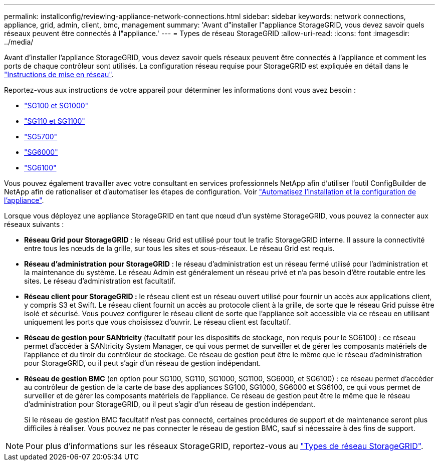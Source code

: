 ---
permalink: installconfig/reviewing-appliance-network-connections.html 
sidebar: sidebar 
keywords: network connections, appliance, grid, admin, client, bmc, management 
summary: 'Avant d"installer l"appliance StorageGRID, vous devez savoir quels réseaux peuvent être connectés à l"appliance.' 
---
= Types de réseau StorageGRID
:allow-uri-read: 
:icons: font
:imagesdir: ../media/


[role="lead"]
Avant d'installer l'appliance StorageGRID, vous devez savoir quels réseaux peuvent être connectés à l'appliance et comment les ports de chaque contrôleur sont utilisés. La configuration réseau requise pour StorageGRID est expliquée en détail dans le https://docs.netapp.com/us-en/storagegrid-118/network/index.html["Instructions de mise en réseau"^].

Reportez-vous aux instructions de votre appareil pour déterminer les informations dont vous avez besoin :

* link:gathering-installation-information-sg100-and-sg1000.html["SG100 et SG1000"]
* link:gathering-installation-information-sg110-and-sg1100.html["SG110 et SG1100"]
* link:gathering-installation-information-sg5700.html["SG5700"]
* link:gathering-installation-information-sg6000.html["SG6000"]
* link:gathering-installation-information-sg6100.html["SG6100"]


Vous pouvez également travailler avec votre consultant en services professionnels NetApp afin d'utiliser l'outil ConfigBuilder de NetApp afin de rationaliser et d'automatiser les étapes de configuration. Voir link:automating-appliance-installation-and-configuration.html["Automatisez l'installation et la configuration de l'appliance"].

Lorsque vous déployez une appliance StorageGRID en tant que nœud d'un système StorageGRID, vous pouvez la connecter aux réseaux suivants :

* *Réseau Grid pour StorageGRID* : le réseau Grid est utilisé pour tout le trafic StorageGRID interne. Il assure la connectivité entre tous les nœuds de la grille, sur tous les sites et sous-réseaux. Le réseau Grid est requis.
* *Réseau d'administration pour StorageGRID* : le réseau d'administration est un réseau fermé utilisé pour l'administration et la maintenance du système. Le réseau Admin est généralement un réseau privé et n'a pas besoin d'être routable entre les sites. Le réseau d'administration est facultatif.
* *Réseau client pour StorageGRID :* le réseau client est un réseau ouvert utilisé pour fournir un accès aux applications client, y compris S3 et Swift. Le réseau client fournit un accès au protocole client à la grille, de sorte que le réseau Grid puisse être isolé et sécurisé. Vous pouvez configurer le réseau client de sorte que l'appliance soit accessible via ce réseau en utilisant uniquement les ports que vous choisissez d'ouvrir. Le réseau client est facultatif.
* *Réseau de gestion pour SANtricity* (facultatif pour les dispositifs de stockage, non requis pour le SG6100) : ce réseau permet d'accéder à SANtricity System Manager, ce qui vous permet de surveiller et de gérer les composants matériels de l'appliance et du tiroir du contrôleur de stockage. Ce réseau de gestion peut être le même que le réseau d'administration pour StorageGRID, ou il peut s'agir d'un réseau de gestion indépendant.
* *Réseau de gestion BMC* (en option pour SG100, SG110, SG1000, SG1100, SG6000, et SG6100) : ce réseau permet d'accéder au contrôleur de gestion de la carte de base des appliances SG100, SG1000, SG6000 et SG6100, ce qui vous permet de surveiller et de gérer les composants matériels de l'appliance. Ce réseau de gestion peut être le même que le réseau d'administration pour StorageGRID, ou il peut s'agir d'un réseau de gestion indépendant.
+
Si le réseau de gestion BMC facultatif n'est pas connecté, certaines procédures de support et de maintenance seront plus difficiles à réaliser. Vous pouvez ne pas connecter le réseau de gestion BMC, sauf si nécessaire à des fins de support.




NOTE: Pour plus d'informations sur les réseaux StorageGRID, reportez-vous au https://docs.netapp.com/us-en/storagegrid-118/network/storagegrid-network-types.html["Types de réseau StorageGRID"^].
